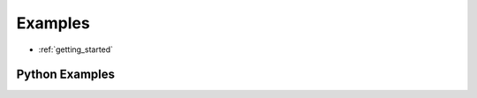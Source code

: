 .. _openrave_examples:

Examples
========

* :ref:`getting_started`

.. only:: htmltag or gettext

  * `C++ Examples Page <../coreapihtml/cpp_examples.html>`_

.. only:: jsontag or gettext

  * `C++ Examples Page <coreapihtml/cpp_examples.html>`_

Python Examples
---------------

.. gallery:: examples

